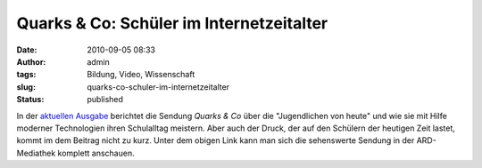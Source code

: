 Quarks & Co: Schüler im Internetzeitalter
#########################################
:date: 2010-09-05 08:33
:author: admin
:tags: Bildung, Video, Wissenschaft
:slug: quarks-co-schuler-im-internetzeitalter
:status: published

In der `aktuellen
Ausgabe <http://www.ardmediathek.de/ard/servlet/content/3517136?documentId=5302486>`__
berichtet die Sendung *Quarks & Co* über die "Jugendlichen von heute"
und wie sie mit Hilfe moderner Technologien ihren Schulalltag meistern.
Aber auch der Druck, der auf den Schülern der heutigen Zeit lastet,
kommt im dem Beitrag nicht zu kurz. Unter dem obigen Link kann man sich
die sehenswerte Sendung in der ARD-Mediathek komplett anschauen.
